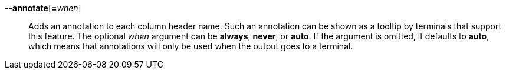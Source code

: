 *--annotate*[**=**_when_]::
Adds an annotation to each column header name. Such an annotation can be shown
as a tooltip by terminals that support this feature. The optional _when_ argument
can be *always*, *never*, or *auto*. If the argument is omitted, it defaults to
*auto*, which means that annotations will only be used when the output
goes to a terminal.
